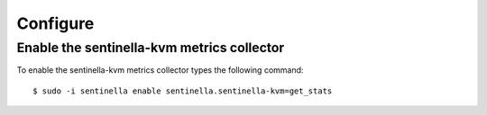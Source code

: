Configure
*********

Enable the sentinella-kvm metrics collector
===============================================

To enable the sentinella-kvm metrics collector types the following command: ::

	$ sudo -i sentinella enable sentinella.sentinella-kvm=get_stats


